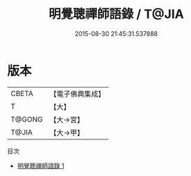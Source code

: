 #+TITLE: 明覺聰禪師語錄 / T@JIA

#+DATE: 2015-08-30 21:45:31.537888
* 版本
 |     CBETA|【電子佛典集成】|
 |         T|【大】     |
 |    T@GONG|【大→宮】   |
 |     T@JIA|【大→甲】   |
目次
 - [[file:KR6q0083_001.txt][明覺聰禪師語錄 1]]
